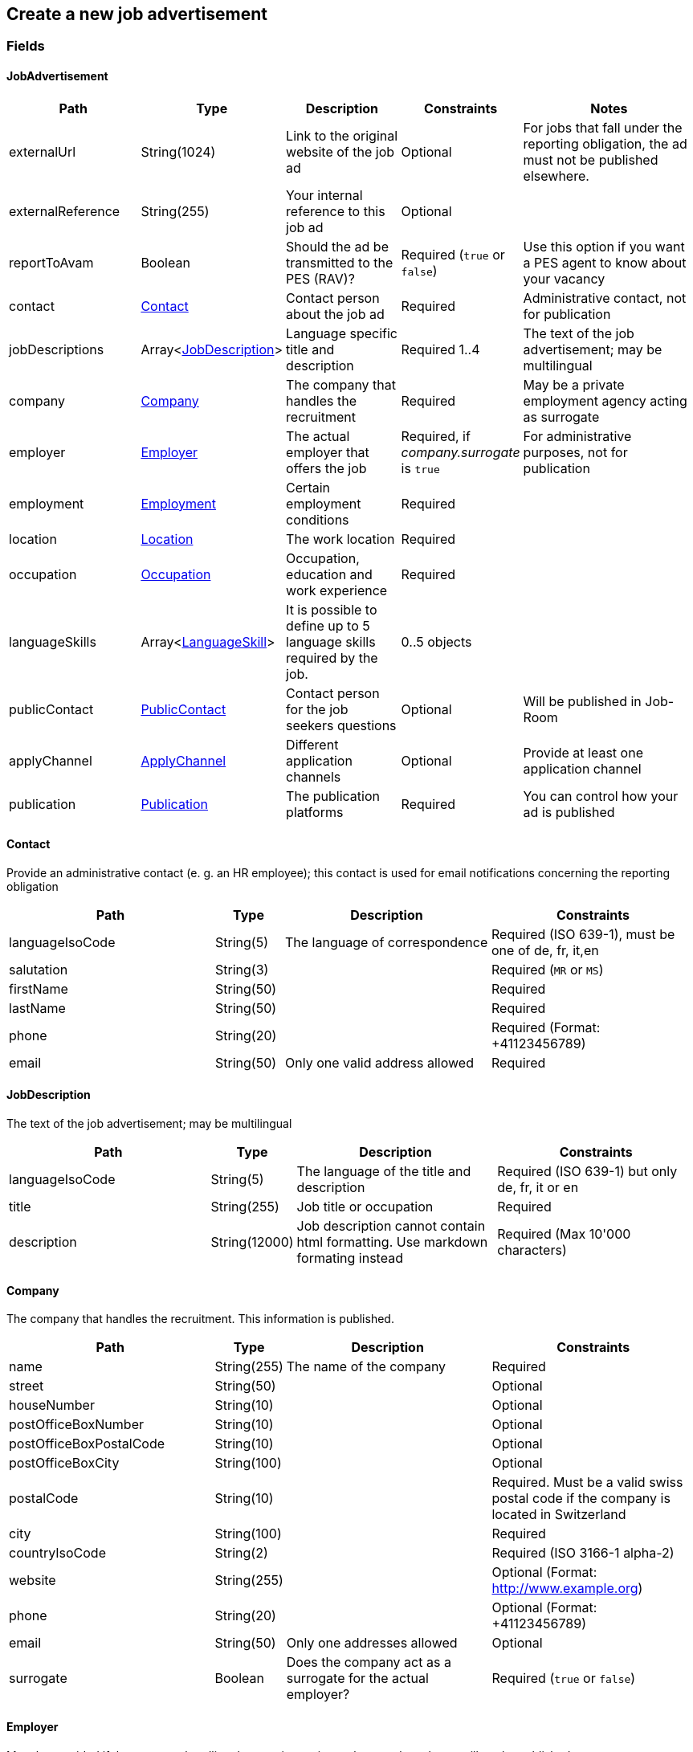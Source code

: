 == Create a new job advertisement

=== Fields

==== JobAdvertisement
[cols="30,10,30,20,50"]
|===
| Path | Type | Description | Constraints | Notes

| externalUrl | String(1024) | Link to the original website of the job ad | Optional | For jobs that fall under the reporting obligation, the ad must not be published elsewhere.
| externalReference | String(255) | Your internal reference to this job ad | Optional |
| reportToAvam | Boolean | Should the ad be transmitted to the PES (RAV)? | Required (`true` or `false`) | Use this option if you want a PES agent to know about your vacancy
| contact | <<Contact>> | Contact person about the job ad | Required | Administrative contact, not for publication
| jobDescriptions | Array<<<JobDescription>>> | Language specific title and description | Required 1..4 | The text of the job advertisement; may be multilingual
| company | <<Company>> | The company that handles the recruitment | Required | May be a private employment agency acting as surrogate
| employer | <<Employer>> | The actual employer that offers the job | Required, if _company.surrogate_ is `true` | For administrative purposes, not for publication
| employment | <<Employment>> | Certain employment conditions | Required |
| location | <<Location>> | The work location | Required |
| occupation | <<Occupation>> | Occupation, education and work experience | Required |
| languageSkills | Array<<<LanguageSkill>>> | It is possible to define up to 5 language skills required by the job. | 0..5 objects |
| publicContact | <<PublicContact>> | Contact person for the job seekers questions | Optional | Will be published in Job-Room
| applyChannel | <<ApplyChannel>> | Different application channels | Optional | Provide at least one application channel
| publication | <<Publication>> | The publication platforms | Required | You can control how your ad is published
|===

==== Contact
Provide an administrative contact (e. g. an HR employee); this contact is used for email notifications concerning the reporting obligation
[cols="30,10,30,30"]
|===
| Path | Type | Description | Constraints

| languageIsoCode | String(5) | The language of correspondence | Required (ISO 639-1), must be one of de, fr, it,en
| salutation | String(3) |  | Required (`MR` or `MS`)
| firstName | String(50) |  | Required
| lastName | String(50) |  | Required
| phone | String(20) |  | Required (Format: +41123456789)
| email | String(50) | Only one valid address allowed | Required
|===

==== JobDescription
The text of the job advertisement; may be multilingual
[cols="30,10,30,30"]
|===
| Path | Type | Description | Constraints

| languageIsoCode | String(5) | The language of the title and description | Required (ISO 639-1) but only de, fr, it or en
| title | String(255) | Job title or occupation | Required
| description | String(12000) | Job description cannot contain html formatting. Use markdown formating instead | Required (Max 10'000 characters)
|===

==== Company
The company that handles the recruitment. This information is published.
[cols="30,10,30,30"]
|===
| Path | Type | Description | Constraints

| name | String(255) | The name of the company | Required
| street | String(50) | | Optional
| houseNumber | String(10) | | Optional
| postOfficeBoxNumber | String(10) | | Optional
| postOfficeBoxPostalCode | String(10) | | Optional
| postOfficeBoxCity | String(100) | | Optional
| postalCode | String(10) | | Required. Must be a valid swiss postal code if the company is located in Switzerland
| city | String(100) | | Required
| countryIsoCode | String(2) | | Required (ISO 3166-1 alpha-2)
| website | String(255) | | Optional (Format: http://www.example.org)
| phone | String(20) | | Optional (Format: +41123456789)
| email | String(50) | Only one addresses allowed | Optional
| surrogate | Boolean | Does the company act as a surrogate for the actual employer? | Required (`true` or `false`)
|===

==== Employer
Must be provided if the company handling the recruitment is not the actual employer; will not be published.
[cols="30,10,30,30"]
|===
| Path | Type | Description | Constraints

| name | String(255) | The name of the original company | Required
| city | String(100) | | Required
| postalCode | String(10) | | Required. Must be a valid swiss postal code if the company is located in Switzerland
| countryIsoCode | String(2) | | Required (ISO 3166-1 alpha-2)
|===

==== Employment
Employment metadata
[cols="30,10,30,30"]
|===
| Path | Type | Description | Constraints

| startDate | String(10) | When does the job start | Optional (Format: 2018-01-20)
| endDate | String(10) | When does the contract end | Optional (Format: 2018-01-20)
| shortEmployment | Boolean | Is the employment duration 14 days or less | Required (`true` or `false`)
| immediately | Boolean | Does the job start immediately | Required (`true` or `false`) `true` only if no startDate is set
| permanent | Boolean | Is the contract permanent | Required (`true` or `false`) `true` only if no endDate is set
| workloadPercentageMin | String(3) | | Required (10..100 less or equal workloadPercentageMax)
| workloadPercentageMax | String(3) | | Required (10..100 greater or equal workloadPercentageMin)
| workForms | Array<String> | Special work requirements | Optional (`SUNDAY_AND_HOLIDAYS`, `SHIFT_WORK`, `NIGHT_WORK`, `HOME_WORK`)
|===

==== Location
[cols="30,10,30,30"]
|===
| Path | Type | Description | Constraints

| postalCode | String(10) | | Required. Must be a valid swiss postal code if the company is located in Switzerland
| city | String(50) | The (main) place of work | Required
| countryIsoCode | String(2) | | Required (ISO 3166-1 alpha-2)
| remarks | String(255) | More information about job location can be added as free text.
|===

==== Occupation
The ad must be coded to an occupation according ot the AVAM occupation list; this determines the reporting obligation.
[cols="30,10,30,30"]
|===
| Path | Type | Description | Constraints

| avamOccupationCode | String(16) | <<AVAM occupation code>>  | Required
| workExperience | String(64) | | Optional (`LESS_THAN_1_YEAR`, `MORE_THAN_1_YEAR` or `MORE_THAN_3_YEARS`)
| educationCode | String(8) | <<AVAM education code>> | Optional
|===

==== LanguageSkill
[cols="30,10,30,30"]
|===
| Path | Type | Description | Constraints

| languageIsoCode | String(5) | | Required (ISO 639-1)
| spokenLevel | String(64) | | Required (`NONE`, `BASIC`, `INTERMEDIATE` or `PROFICIENT`) (see https://en.wikipedia.org/wiki/Common_European_Framework_of_Reference_for_Languages#Common_reference_levels[Common reference levels])
| writtenLevel | String(64) | | Required (`NONE`, `BASIC`, `INTERMEDIATE` or `PROFICIENT`) (see https://en.wikipedia.org/wiki/Common_European_Framework_of_Reference_for_Languages#Common_reference_levels[Common reference levels])
|===

==== ApplyChannel
Provide at least one channel for applications.
[cols="30,10,30,30"]
|===
| Path | Type | Description | Constraints

| formUrl | String(255) | An online form where an applicant can apply | Optional (Format: http://www.example.org)
| emailAddress | String(50) | An email address where an applicant can send their application | Optional
| phoneNumber | String(20) | A phone number where an applicant can call | Optional (Format: +41123456789)
| mailAddress | String(255) | A post address where an applicant can send their application | Optional
| additionalInfo | String(255) | Currently not used, will be ignored | Optional (do not use)
|===

==== PublicContact
Provide a public contact if you want to give applicants the opportunity to ask questions about the job.
[cols="30,10,30,30"]
|===
| Path | Type | Description | Constraints

| salutation | String(3) |  | Required (`MR` or `MS`)
| firstName | String(50) |  | Required
| lastName | String(50) |  | Required
| phone | String(20) |  | Optional (Format: +41123456789) (phone or email must be set)
| email | String(50) |  | Optional (phone or email must be set)
|===

==== Publication
If the ad falls under the reporting obligation, the ad will be restricted for five business days.
After that period, the ad will be published
in the Job-Room public area if the publicDisplay flag is set, otherwise not.
[cols="30,10,30,30"]
|===
| Path | Type | Description | Constraints

| startDate | String(10) | When does the advertisement publication start | Required (Format: 2018-01-20)
| endDate | String(10) | When does the advertisement publication end (max 60 days) | Optional (Format: 2018-01-20)
| euresDisplay | Boolean | Should the job ad be displayed in Eures | Required (`true` or `false`)
| publicDisplay | Boolean | Should the job ad be displayed in Job-Room public area | Required (`true` or `false`)
|===

=== Request
`POST {api-url}/jobAdvertisements/v1`

[source,json]
----
{
    "externalUrl": "string",
    "externalReference": "string",
    "reportToAvam": true,
    "contact": {
        "languageIsoCode": "string",
        "salutation": "string",
        "firstName": "string",
        "lastName": "string",
        "phone": "string",
        "email": "string"
    },
    "jobDescriptions": [
        {
            "languageIsoCode": "string",
            "title": "string",
            "description": "string"
        }
    ],
    "company": {
        "name": "string",
        "street": "string",
        "houseNumber": "string",
        "postOfficeBoxNumber": "string",
        "postOfficeBoxPostalCode": "string",
        "postOfficeBoxCity": "string",
        "postalCode": "string",
        "city": "string",
        "countryIsoCode": "string",
        "website": "string",
        "phone": "string",
        "email": "string",
        "surrogate": true
    },
    "employer": {
        "name": "string",
        "postalCode": "string",
        "city": "string",
        "countryIsoCode": "string"
    },
    "employment": {
        "startDate": "string",
        "endDate": "string",
        "shortEmployment": true,
        "immediately": true,
        "permanent": true,
        "workloadPercentageMax": 0,
        "workloadPercentageMin": 0,
        "workForms": [
            "string"
        ]
    },
    "location": {
        "remarks": "string",
        "postalCode": "string",
        "city": "string",
        "countryIsoCode": "string"
    },
    "occupation": {
        "avamOccupationCode": "string",
        "workExperience": "string",
        "educationCode": "string"
    },
    "languageSkills": [
        {
            "languageIsoCode": "string",
            "spokenLevel": "string",
            "writtenLevel": "string"
        }
    ],
    "applyChannel": {
        "mailAddress": "string",
        "emailAddress": "string",
        "phoneNumber": "string",
        "formUrl": "string",
        "additionalInfo": "string"
    },
    "publicContact": {
        "salutation": "string",
        "firstName": "string",
        "lastName": "string",
        "phone": "string",
        "email": "string"
    },
    "publication": {
        "startDate": "string",
        "endDate": "string",
        "euresDisplay": true,
        "publicDisplay": true
    }
}
----

=== Response
The response provides the _id_ needed to later retrieve the object via Get.
The flag _reportingObligation_ indicates whether the ad falls under the reporting obligation,
based on the occupation code provided.

[source,json]
----
{
    "id": "string",
    "status": "string",
    "sourceSystem": "string",
    "stellennummerEgov": "string",
    "stellennummerAvam": "string",
    "externalReference": "string",
    "fingerprint": "string",
    "jobCenterCode": "string",
    "reportToAvam": true,
    "reportingObligation": true,
    "reportingObligationEndDate": "string",
    "approvalDate": "string",
    "rejectionCode": "string",
    "rejectionDate": "string",
    "rejectionReason": "string",
    "cancellationCode": "string",
    "cancellationDate": "string",
    "jobContent": {
        "externalUrl": "string",
        "jobDescriptions": [
            {
                "languageIsoCode": "string",
                "title": "string",
                "description": "string"
            }
        ],
        "company": {
            "name": "string",
            "street": "string",
            "houseNumber": "string",
            "postOfficeBoxNumber": "string",
            "postOfficeBoxPostalCode": "string",
            "postOfficeBoxCity": "string",
            "postalCode": "string",
            "city": "string",
            "countryIsoCode": "string",
            "website": "string",
            "phone": "string",
            "email": "string",
            "surrogate": true
        },
        "employment": {
            "startDate": "string",
            "endDate": "string",
            "shortEmployment": true,
            "immediately": true,
            "permanent": true,
            "workloadPercentageMax": 0,
            "workloadPercentageMin": 0,
            "workForms": [
                "string"
            ]
        },
        "location": {
            "remarks": "string",
            "postalCode": "string",
            "city": "string",
            "communalCode": "string",
            "regionCode": "string",
            "cantonCode": "string",
            "countryIsoCode": "string",
            "coordinates": {
                "latitude": 0,
                "longitude": 0
            }
        },
        "occupations": [
            {
                "avamOccupationCode": "string",
                "workExperience": "string",
                "educationCode": "string"
            }
        ],
        "languageSkills": [
            {
                "languageIsoCode": "string",
                "spokenLevel": "string",
                "writtenLevel": "string"
            }
        ],
        "applyChannel": {
            "mailAddress": "string",
            "emailAddress": "string",
            "phoneNumber": "string",
            "formUrl": "string",
            "additionalInfo": "string"
        },
        "publicContact": {
            "salutation": "string",
            "firstName": "string",
            "lastName": "string",
            "phone": "string",
            "email": "string"
        }
    },
    "publication": {
        "startDate": "string",
        "endDate": "string",
        "euresDisplay": true,
        "euresAnonymous": true,
        "publicDisplay": true,
        "publicAnonymous": true,
        "restrictedDisplay": true,
        "restrictedAnonymous": true
    }
}
----

=== Response status
[cols="10,20,70"]
|===
| Code | Status | Description

| 201 | Created | The job ad has been successfully created
| 400 | Bad Request | The request was malformed or invalid
| 401 | Unauthorized | User is not logged in
| 403 | Forbidden | User has not the required permission to perform this action
|===

